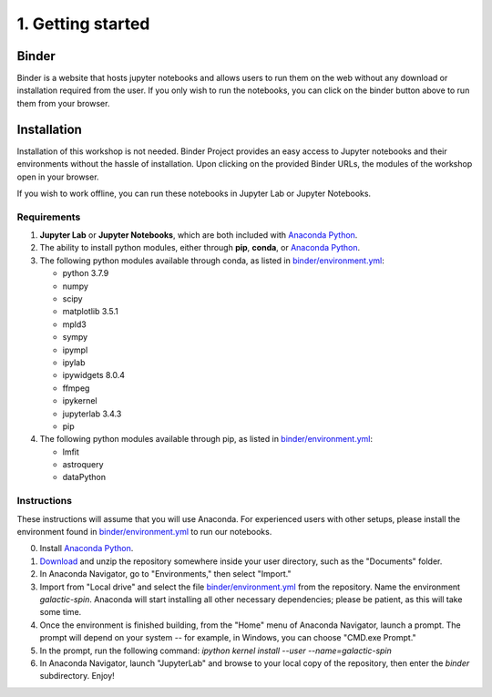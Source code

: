 ==================
1. Getting started
==================

Binder
======

.. image:: https://mybinder.org/badge_logo.svg
   :target: https://mybinder.org/v2/gh/villano-lab/galactic-spin-W1/master?labpath=binder

Binder is a website that hosts jupyter notebooks and allows users to run them on the web without any download or installation required
from the user. If you only wish to run the notebooks, you can click on the binder button above to run them from your browser.

Installation
============

Installation of this workshop is not needed. 
Binder Project provides an easy access to Jupyter notebooks and their environments without the hassle of installation. 
Upon clicking on the provided Binder URLs, the modules of the workshop open in your browser. 

If you wish to work offline, you can run these notebooks in Jupyter Lab or Jupyter Notebooks.

Requirements
------------

#. **Jupyter Lab** or **Jupyter Notebooks**, which are both included with `Anaconda Python <https://www.anaconda.com/>`_.
#. The ability to install python modules, either through **pip**, **conda**, or `Anaconda Python <https://www.anaconda.com/>`_.
#. The following python modules available through conda, as listed in `binder/environment.yml <https://github.com/villano-lab/galactic-spin-W1/tree/master/binder/environment.yml>`_:
   
   * python 3.7.9
   
   * numpy
   
   * scipy
   
   * matplotlib 3.5.1
   
   * mpld3
   
   * sympy
   
   * ipympl
   
   * ipylab
   
   * ipywidgets 8.0.4
   
   * ffmpeg
   
   * ipykernel
   
   * jupyterlab 3.4.3
   
   * pip

#. The following python modules available through pip, as listed in `binder/environment.yml <https://github.com/villano-lab/galactic-spin-W1/tree/master/binder/environment.yml>`_:
   
   * lmfit
   
   * astroquery
   
   * dataPython

Instructions
------------

These instructions will assume that you will use Anaconda. 
For experienced users with other setups, 
please install the environment found in `binder/environment.yml <https://github.com/villano-lab/galactic-spin-W1/tree/master/binder/environment.yml>`_ to run our notebooks.

0. Install `Anaconda Python <https://www.anaconda.com/>`_.
1. `Download <https://github.com/villano-lab/galactic-spin-W1/archive/refs/heads/master.zip>`_ and unzip the repository somewhere inside your user directory, such as the "Documents" folder.
2. In Anaconda Navigator, go to "Environments," then select "Import."
3. Import from "Local drive" and select the file `binder/environment.yml <https://github.com/villano-lab/galactic-spin-W1/tree/master/binder/environment.yml>`_ from the repository. Name the environment `galactic-spin`. Anaconda will start installing all other necessary dependencies; please be patient, as this will take some time.
4. Once the environment is finished building, from the "Home" menu of Anaconda Navigator, launch a prompt. The prompt will depend on your system -- for example, in Windows, you can choose "CMD.exe Prompt."
5. In the prompt, run the following command: `ipython kernel install --user --name=galactic-spin`
6. In Anaconda Navigator, launch "JupyterLab" and browse to your local copy of the repository, then enter the `binder` subdirectory. Enjoy!
